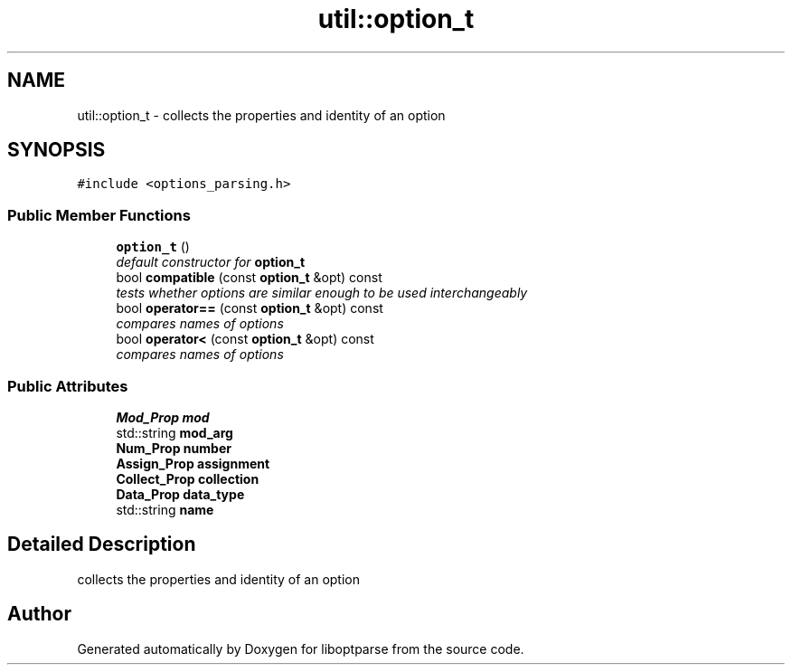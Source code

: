 .TH "util::option_t" 3 "Sat Mar 17 2018" "Version 0.3.2-0" "liboptparse" \" -*- nroff -*-
.ad l
.nh
.SH NAME
util::option_t \- collects the properties and identity of an option  

.SH SYNOPSIS
.br
.PP
.PP
\fC#include <options_parsing\&.h>\fP
.SS "Public Member Functions"

.in +1c
.ti -1c
.RI "\fBoption_t\fP ()"
.br
.RI "\fIdefault constructor for \fBoption_t\fP \fP"
.ti -1c
.RI "bool \fBcompatible\fP (const \fBoption_t\fP &opt) const "
.br
.RI "\fItests whether options are similar enough to be used interchangeably \fP"
.ti -1c
.RI "bool \fBoperator==\fP (const \fBoption_t\fP &opt) const "
.br
.RI "\fIcompares names of options \fP"
.ti -1c
.RI "bool \fBoperator<\fP (const \fBoption_t\fP &opt) const "
.br
.RI "\fIcompares names of options \fP"
.in -1c
.SS "Public Attributes"

.in +1c
.ti -1c
.RI "\fBMod_Prop\fP \fBmod\fP"
.br
.ti -1c
.RI "std::string \fBmod_arg\fP"
.br
.ti -1c
.RI "\fBNum_Prop\fP \fBnumber\fP"
.br
.ti -1c
.RI "\fBAssign_Prop\fP \fBassignment\fP"
.br
.ti -1c
.RI "\fBCollect_Prop\fP \fBcollection\fP"
.br
.ti -1c
.RI "\fBData_Prop\fP \fBdata_type\fP"
.br
.ti -1c
.RI "std::string \fBname\fP"
.br
.in -1c
.SH "Detailed Description"
.PP 
collects the properties and identity of an option 

.SH "Author"
.PP 
Generated automatically by Doxygen for liboptparse from the source code\&.
